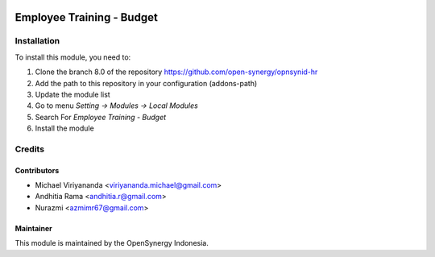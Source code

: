.. image:: https://img.shields.io/badge/licence-AGPL--3-blue.svg
   :target: http://www.gnu.org/licenses/agpl-3.0-standalone.html
   :alt: License: AGPL-3

==========================
Employee Training - Budget
==========================


Installation
============

To install this module, you need to:

1.  Clone the branch 8.0 of the repository https://github.com/open-synergy/opnsynid-hr
2.  Add the path to this repository in your configuration (addons-path)
3.  Update the module list
4.  Go to menu *Setting -> Modules -> Local Modules*
5.  Search For *Employee Training - Budget*
6.  Install the module

Credits
=======

Contributors
------------

* Michael Viriyananda <viriyananda.michael@gmail.com>
* Andhitia Rama <andhitia.r@gmail.com>
* Nurazmi <azmimr67@gmail.com>

Maintainer
----------

.. image:: https://opensynergy-indonesia.com/logo.png
   :alt: OpenSynergy Indonesia
   :target: https://opensynergy-indonesia.com

This module is maintained by the OpenSynergy Indonesia.
